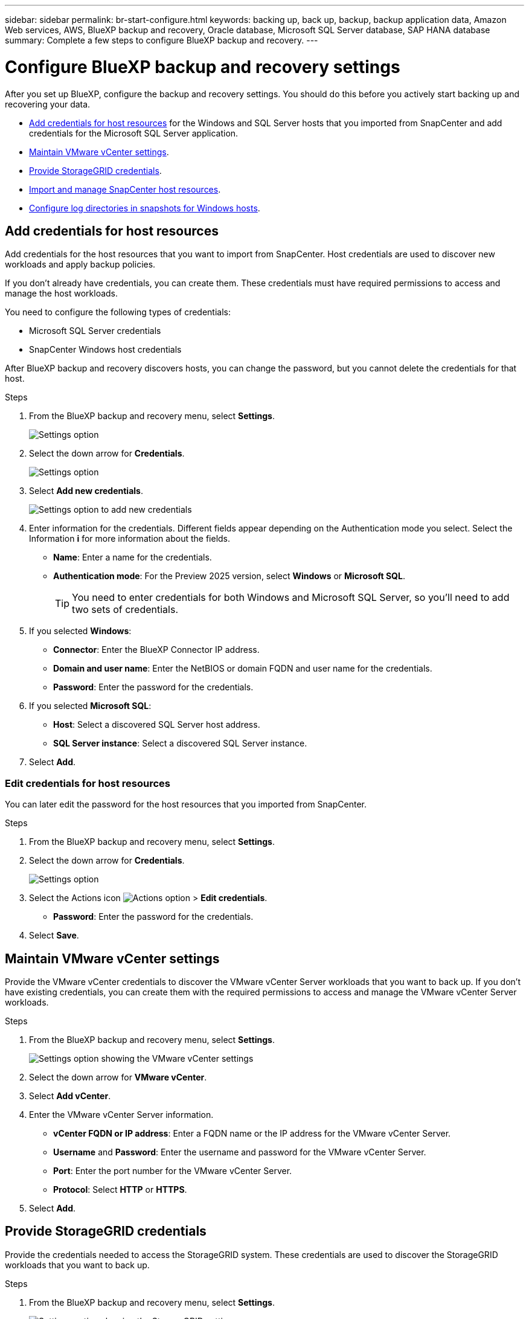 ---
sidebar: sidebar
permalink: br-start-configure.html
keywords: backing up, back up, backup, backup application data, Amazon Web services, AWS, BlueXP backup and recovery, Oracle database, Microsoft SQL Server database, SAP HANA database
summary: Complete a few steps to configure BlueXP backup and recovery.
---

= Configure BlueXP backup and recovery settings 
:hardbreaks:
:nofooter:
:icons: font
:linkattrs:
:imagesdir: ./media/

[.lead]
After you set up BlueXP, configure the backup and recovery settings. You should do this before you actively start backing up and recovering your data. 

* <<Add credentials for host resources>> for the Windows and SQL Server hosts that you imported from SnapCenter and add credentials for the Microsoft SQL Server application.
* <<Maintain VMware vCenter settings>>.
* <<Provide StorageGRID credentials>>.
* <<Import and manage SnapCenter host resources>>.
//* <<Enable the Certificate Authority certificates>>.
* <<Configure log directories in snapshots for Windows hosts>>.
//* Enable DataLock and integrity scanning. 

== Add credentials for host resources

Add credentials for the host resources that you want to import from SnapCenter. Host credentials are used to discover new workloads and apply backup policies.

If you don't already have credentials, you can create them. These credentials must have required permissions to access and manage the host workloads.

You need to configure the following types of credentials: 

* Microsoft SQL Server credentials
* SnapCenter Windows host credentials 

After BlueXP backup and recovery discovers hosts, you can change the password, but you cannot delete the credentials for that host. 

.Steps
. From the BlueXP backup and recovery menu, select *Settings*.
+
image:../media/screen-br-settings.png[Settings option]
. Select the down arrow for *Credentials*.
+
image:../media/screen-br-settings-credentials-open.png[Settings option]
. Select *Add new credentials*.
+
image:../media/screen-br-settings-credentials.png[Settings option to add new credentials]
. Enter information for the credentials. Different fields appear depending on the Authentication mode you select. Select the Information *i* for more information about the fields. 
* *Name*: Enter a name for the credentials.
* *Authentication mode*: For the Preview 2025 version, select *Windows* or *Microsoft SQL*. 
+
TIP: You need to enter credentials for both Windows and Microsoft SQL Server, so you'll need to add two sets of credentials.

.  If you selected *Windows*:
* *Connector*: Enter the BlueXP Connector IP address. 
* *Domain and user name*: Enter the NetBIOS or domain FQDN and user name for the credentials.
* *Password*: Enter the password for the credentials.

. If you selected *Microsoft SQL*:
*  *Host*: Select a discovered SQL Server host address.
*  *SQL Server instance*: Select a discovered SQL Server instance.

. Select *Add*.


=== Edit credentials for host resources

You can later edit the password for the host resources that you imported from SnapCenter.


.Steps
. From the BlueXP backup and recovery menu, select *Settings*.
. Select the down arrow for *Credentials*.
+
image:../media/screen-br-settings-credentials-edit.png[Settings option]
. Select the Actions icon image:../media/icon-action.png[Actions option] > *Edit credentials*.   
+
* *Password*: Enter the password for the credentials.

. Select *Save*.

== Maintain VMware vCenter settings 

Provide the VMware vCenter credentials to discover the VMware vCenter Server workloads that you want to back up. If you don't have existing credentials, you can create them with the required permissions to access and manage the VMware vCenter Server workloads.

.Steps
. From the BlueXP backup and recovery menu, select *Settings*.
+
image:../media/screen-br-settings-vmware-open.png[Settings option showing the VMware vCenter settings]
. Select the down arrow for *VMware vCenter*.
. Select *Add vCenter*.

. Enter the VMware vCenter Server information.
* *vCenter FQDN or IP address*: Enter a FQDN name or the IP address for the VMware vCenter Server.
* *Username* and *Password*: Enter the username and password for the VMware vCenter Server.
* *Port*: Enter the port number for the VMware vCenter Server.
* *Protocol*: Select *HTTP* or *HTTPS*. 

. Select *Add*.



== Provide StorageGRID credentials

Provide the credentials needed to access the StorageGRID system. These credentials are used to discover the StorageGRID workloads that you want to back up.



.Steps
. From the BlueXP backup and recovery menu, select *Settings*.
+
image:../media/screen-br-settings-storagegrid-open.png[Settings option showing the StorageGRID settings]
. Select the down arrow for *StorageGRID*.
. Select *Add StorageGRID*.

. Enter the StorageGRID information.
* *StorageGRID Gateway Node FQDN*: Enter a FQDN name for StorageGRID.
* *Port*: Enter the port number for StorageGRID.
* *S3 access key*: Enter the StorageGRID S3 access key. 

* *Connector*: Select the BlueXP Connector for StorageGRID.  

. Select *Add*.

== Import and manage SnapCenter host resources

If you previously used SnapCenter to back up your resources, you can import and manage those resources in BlueXP backup and recovery. With this option, you can import SnapCenter Server information to register multiple Snapcenter servers and discover the database workloads.

This is a two-part process:

* Import SnapCenter Server application and host resources
* Manage selected SnapCenter host resources

=== Import SnapCenter Server application and host resources

This first step imports host resources from SnapCenter and displays those resources in the BlueXP backup and recovery Inventory page. At that point, the resources are not yet managed by BlueXP backup and recovery.

TIP: After you import SnapCenter host resources, BlueXP backup and recovery does not take over protection management. To do so, you must explicitly select to manage these resources in BlueXP backup and recovery.  

.Steps 

. From the BlueXP backup and recovery menu, select *Settings*. 
. Select *Import from SnapCenter*.
+
image:../media/screen-br-settings-import-snapcenter.png[Settings option to import SnapCenter Server resources]

. Select *Import from SnapCenter* to import the SnapCenter resources.
+
image:../media/screen-br-settings-import-snapcenter-details.png[Settings option to import SnapCenter Server resources]

. Enter *SnapCenter application credentials*:
.. *SnapCenter FQDN or IP address*: Enter the FQDN or IP address of the SnapCenter application itself.
.. *Port*: Enter the port number for the SnapCenter Server.
.. *Username* and *Password*: Enter the username and password for the SnapCenter Server.
.. *Connector*: Select the BlueXP Connector for SnapCenter.


. Enter *SnapCenter server host credentials*:
.. *Existing credentials*: If you select this option, you can use the existing credentials that you have already added. Enter the credentials name. 
.. *Add new credentials*: If you don't have existing SnapCenter host credentials, you can add new credentials. Enter the credentials name, authentication mode, user name, and password.

. Select *Import* to validate your entries and register the SnapCenter Server.
+
NOTE: If the SnapCenter Server is already registered, you can  update the existing registration details.

.Result
The Inventory page shows the imported SnapCenter resources.

image:../media/screen-br-inventory-manage-option.png[Inventory page showing the imported SnapCenter resources and the Manage option]

=== Manage SnapCenter host resources

After you import the SnapCenter resources, manage those host resources in BlueXP backup and recovery. After you select to manage those resources, BlueXP backup and recovery can back up and recover the resources that you imported from SnapCenter. You no longer manage those resources in SnapCenter Server. 

.Steps 
. After you import the SnapCenter resources, on the Inventory page that appears, select the SnapCenter resources that you imported that you want to have BlueXP backup and recovery manage from now on.  

. Select the Actions icon image:../media/icon-action.png[Actions option] > *Manage* to manage the resources.   
+
image:../media/screen-br-inventory-manage-host.png[Inventory page showing the imported SnapCenter resources and the Manage option]

. Select *Manage in BlueXP*. 
+
The Inventory page shows *Managed* under the host name to indicate that the selected host resources are now managed by BlueXP backup and recovery.


=== Edit imported SnapCenter resources

You can later re-import SnapCenter resources our edit the imported SnapCenter resources to update the registration details.

You can change only the port and password details for the SnapCenter Server.


.Steps
. From the BlueXP backup and recovery menu, select *Settings*. 
. Select the down arrow for *Import from SnapCenter*.
+ 
The Import from SnapCenter page shows all previous imports. 

+ 
image:../media/screen-br-settings-import-snapcenter-edit.png[Settings option to import SnapCenter Server resources showing previously imported resources]

. Select the Actions icon image:../media/icon-action.png[Actions option] > *Edit* to update the resources.   

. Update the SnapCenter password and port details, as needed.
. Select *Import*. 




//== Enable the Certificate Authority certificates

//Enable Certificate Authority (CA) certificates to secure communication among components of the BlueXP backup and recovery system, including the BlueXP Connector, ONTAP, and the SnapCenter plug-in. This ensures that the data transmitted is encrypted and authenticated, protecting against unauthorized access. 

//You can upload the CA certificates for:

//* ONTAP: The ONTAP certificate is used to secure communication between the BlueXP Connector and ONTAP.
//* SnapCenter plug-in: The SnapCenter plug-in certificate is used to secure communication between the BlueXP Connector and the SnapCenter plug-in.

//.Steps
//. From the BlueXP backup and recovery menu, select *Settings*.
//+
//image:../media/screen-br-settings-certificates.png[Settings option]
//. Select the down arrow for *Enable CA certificates*.

//. Enter information for the ONTAP or plug-in certificates: 
//* *ONTAP*: Select *Upload* for the ONTAP certificate. Locate and select the certificate file.
//* *SnapCenter plug-in*: Select *Upload* for the SnapCenter plug-in certificate. Locate and select the certificate file.

//. Locate and select the certificate file.

//. Select *Save*.

== Configure log directories in snapshots for Windows hosts

Before you create policies for Windows hosts, you should configure log directories in snapshots for Windows hosts. Log directories are used to store the logs that are generated during the backup process. 

.Steps
. From the BlueXP backup and recovery menu, select *Inventory*.
+
image:../media/screen-br-inventory-viewdetails-option.png[Inventory page showing the workloads and the View details option]

. From the Inventory page, select a workload and then select the Actions icon image:../media/icon-action.png[Actions option] > *View details* to display the workload details.   

. From the Inventory details page showing Microsoft SQL Server, select the Hosts tab. 
+
image:../media/screen-br-inventory-hosts-actionmenu.png[Inventory details page showing Microsoft SQL Server Hosts tab and the Actions menu] 

. From the Inventory details page, select a host and select the Actions icon image:../media/icon-action.png[Actions option] > *Configure log directory*.   
+
image:../media/screen-br-inventory-configure-log.png[Configure log screen] 
. Either browse or enter the path for the log directory.
. Select *Save*.



//== Configure buckets in working environments

//Using the BlueXP backup and recovery Advanced Settings options, you can configure buckets in working environments. Buckets are the storage locations where you store your backup data. You should configure these settings when you first begin using BlueXP backup and recovery.   

//You can configure the following settings:   

//* Enable DataLock on a bucket
//* Enable integrity scanning on a bucket
//* Set the scan interval between 1 and 7 days

//NOTE: These features are not available in the Preview 2025 version.  

